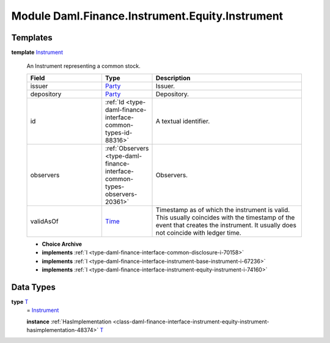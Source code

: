 .. Copyright (c) 2022 Digital Asset (Switzerland) GmbH and/or its affiliates. All rights reserved.
.. SPDX-License-Identifier: Apache-2.0

.. _module-daml-finance-instrument-equity-instrument-69265:

Module Daml.Finance.Instrument.Equity.Instrument
================================================

Templates
---------

.. _type-daml-finance-instrument-equity-instrument-instrument-90430:

**template** `Instrument <type-daml-finance-instrument-equity-instrument-instrument-90430_>`_

  An Instrument representing a common stock\.
  
  .. list-table::
     :widths: 15 10 30
     :header-rows: 1
  
     * - Field
       - Type
       - Description
     * - issuer
       - `Party <https://docs.daml.com/daml/stdlib/Prelude.html#type-da-internal-lf-party-57932>`_
       - Issuer\.
     * - depository
       - `Party <https://docs.daml.com/daml/stdlib/Prelude.html#type-da-internal-lf-party-57932>`_
       - Depository\.
     * - id
       - :ref:`Id <type-daml-finance-interface-common-types-id-88316>`
       - A textual identifier\.
     * - observers
       - :ref:`Observers <type-daml-finance-interface-common-types-observers-20361>`
       - Observers\.
     * - validAsOf
       - `Time <https://docs.daml.com/daml/stdlib/Prelude.html#type-da-internal-lf-time-63886>`_
       - Timestamp as of which the instrument is valid\. This usually coincides with the timestamp of the event that creates the instrument\. It usually does not coincide with ledger time\.
  
  + **Choice Archive**
    

  + **implements** :ref:`I <type-daml-finance-interface-common-disclosure-i-70158>`
  
  + **implements** :ref:`I <type-daml-finance-interface-instrument-base-instrument-i-67236>`
  
  + **implements** :ref:`I <type-daml-finance-interface-instrument-equity-instrument-i-74160>`

Data Types
----------

.. _type-daml-finance-instrument-equity-instrument-t-62422:

**type** `T <type-daml-finance-instrument-equity-instrument-t-62422_>`_
  \= `Instrument <type-daml-finance-instrument-equity-instrument-instrument-90430_>`_
  
  **instance** :ref:`HasImplementation <class-daml-finance-interface-instrument-equity-instrument-hasimplementation-48374>` `T <type-daml-finance-instrument-equity-instrument-t-62422_>`_

